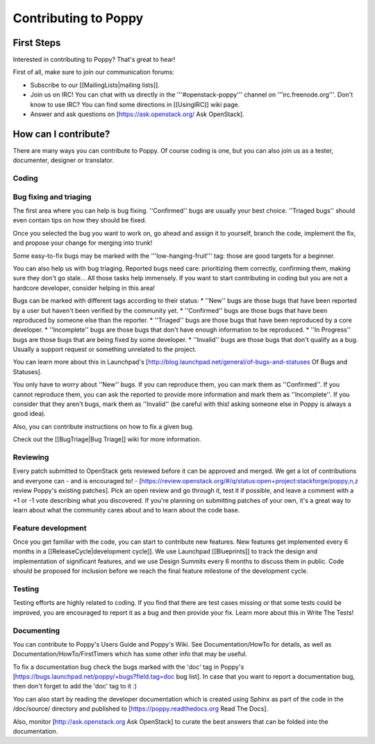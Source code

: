 Contributing to Poppy
=====================

First Steps
-----------

Interested in contributing to Poppy? That's great to hear!

First of all, make sure to join our communication forums:

* Subscribe to our [[MailingLists|mailing lists]]. 
* Join us on IRC! You can chat with us directly in the '''#openstack-poppy''' channel on '''irc.freenode.org'''. Don't know to use IRC? You can find some directions in [[UsingIRC]] wiki page.
* Answer and ask questions on [https://ask.openstack.org/ Ask OpenStack].

How can I contribute?
---------------------

There are many ways you can contribute to Poppy. Of course coding is one, but you can also join us as a tester, documenter, designer or translator.

Coding
~~~~~~

Bug fixing and triaging
~~~~~~~~~~~~~~~~~~~~~~~

The first area where you can help is bug fixing. ''Confirmed'' bugs are usually your best choice. ''Triaged bugs'' should even contain tips on how they should be fixed. 

Once you selected the bug you want to work on, go ahead and assign it to yourself, branch the code, implement the fix, and propose your change for merging into trunk!

Some easy-to-fix bugs may be marked with the '''low-hanging-fruit''' tag: those are good targets for a beginner.

You can also help us with bug triaging. Reported bugs need care: prioritizing them correctly, confirming them, making sure they don't go stale... All those tasks help immensely. If you want to start contributing in coding but you are not a hardcore developer, consider helping in this area!

Bugs can be marked with different tags according to their status:
* ''New'' bugs are those bugs that have been reported by a user but haven't been verified by the community yet.
* ''Confirmed'' bugs are those bugs that have been reproduced by someone else than the reporter.
* ''Triaged'' bugs are those bugs that have been reproduced by a core developer.
* ''Incomplete'' bugs are those bugs that don't have enough information to be reproduced.
* ''In Progress'' bugs are those bugs that are being fixed by some developer.
* ''Invalid'' bugs are those bugs that don't qualify as a bug. Usually a support request or something unrelated to the project.


You can learn more about this in Launchpad's [http://blog.launchpad.net/general/of-bugs-and-statuses Of Bugs and Statuses].

You only have to worry about ''New'' bugs. If you can reproduce them, you can mark them as ''Confirmed''. If you cannot reproduce them, you can ask the reported to provide more information and mark them as ''Incomplete''. If you consider that they aren't bugs, mark them as ''Invalid'' (be careful with this! asking someone else in Poppy is always a good idea).

Also, you can contribute instructions on how to fix a given bug.

Check out the [[BugTriage|Bug Triage]] wiki for more information.

Reviewing
~~~~~~~~~

Every patch submitted to OpenStack gets reviewed before it can be approved and merged. We get a lot of contributions and everyone can - and is encouraged to! - [https://review.openstack.org/#/q/status:open+project:stackforge/poppy,n,z review Poppy's existing patches]. Pick an open review and go through it, test it if possible, and leave a comment with a +1 or -1 vote describing what you discovered. If you're planning on submitting patches of your own, it's a great way to learn about what the community cares about and to learn about the code base.

Feature development
~~~~~~~~~~~~~~~~~~~

Once you get familiar with the code, you can start to contribute new features. New features get implemented every 6 months in a [[ReleaseCycle|development cycle]]. We use Launchpad [[Blueprints]] to track the design and implementation of significant features, and we use Design Summits every 6 months to discuss them in public. Code should be proposed for inclusion before we reach the final feature milestone of the development cycle.

Testing
~~~~~~~

Testing efforts are highly related to coding. If you find that there are test cases missing or that some tests could be improved, you are encouraged to report it as a bug and then provide your fix. Learn more about this in Write The Tests!

Documenting
~~~~~~~~~~~

You can contribute to Poppy's Users Guide and Poppy's Wiki. See Documentation/HowTo for details, as well as Documentation/HowTo/FirstTimers which has some other info that may be useful.

To fix a documentation bug check the bugs marked with the 'doc' tag in Poppy's [https://bugs.launchpad.net/poppy/+bugs?field.tag=doc bug list]. In case that you want to report a documentation bug, then don't forget to add the 'doc' tag to it :)

You can also start by reading the developer documentation which is created using Sphinx as part of the code in the /doc/source/ directory and published to [https://poppy.readthedocs.org Read The Docs].

Also, monitor [http://ask.openstack.org Ask OpenStack] to curate the best answers that can be folded into the documentation.
